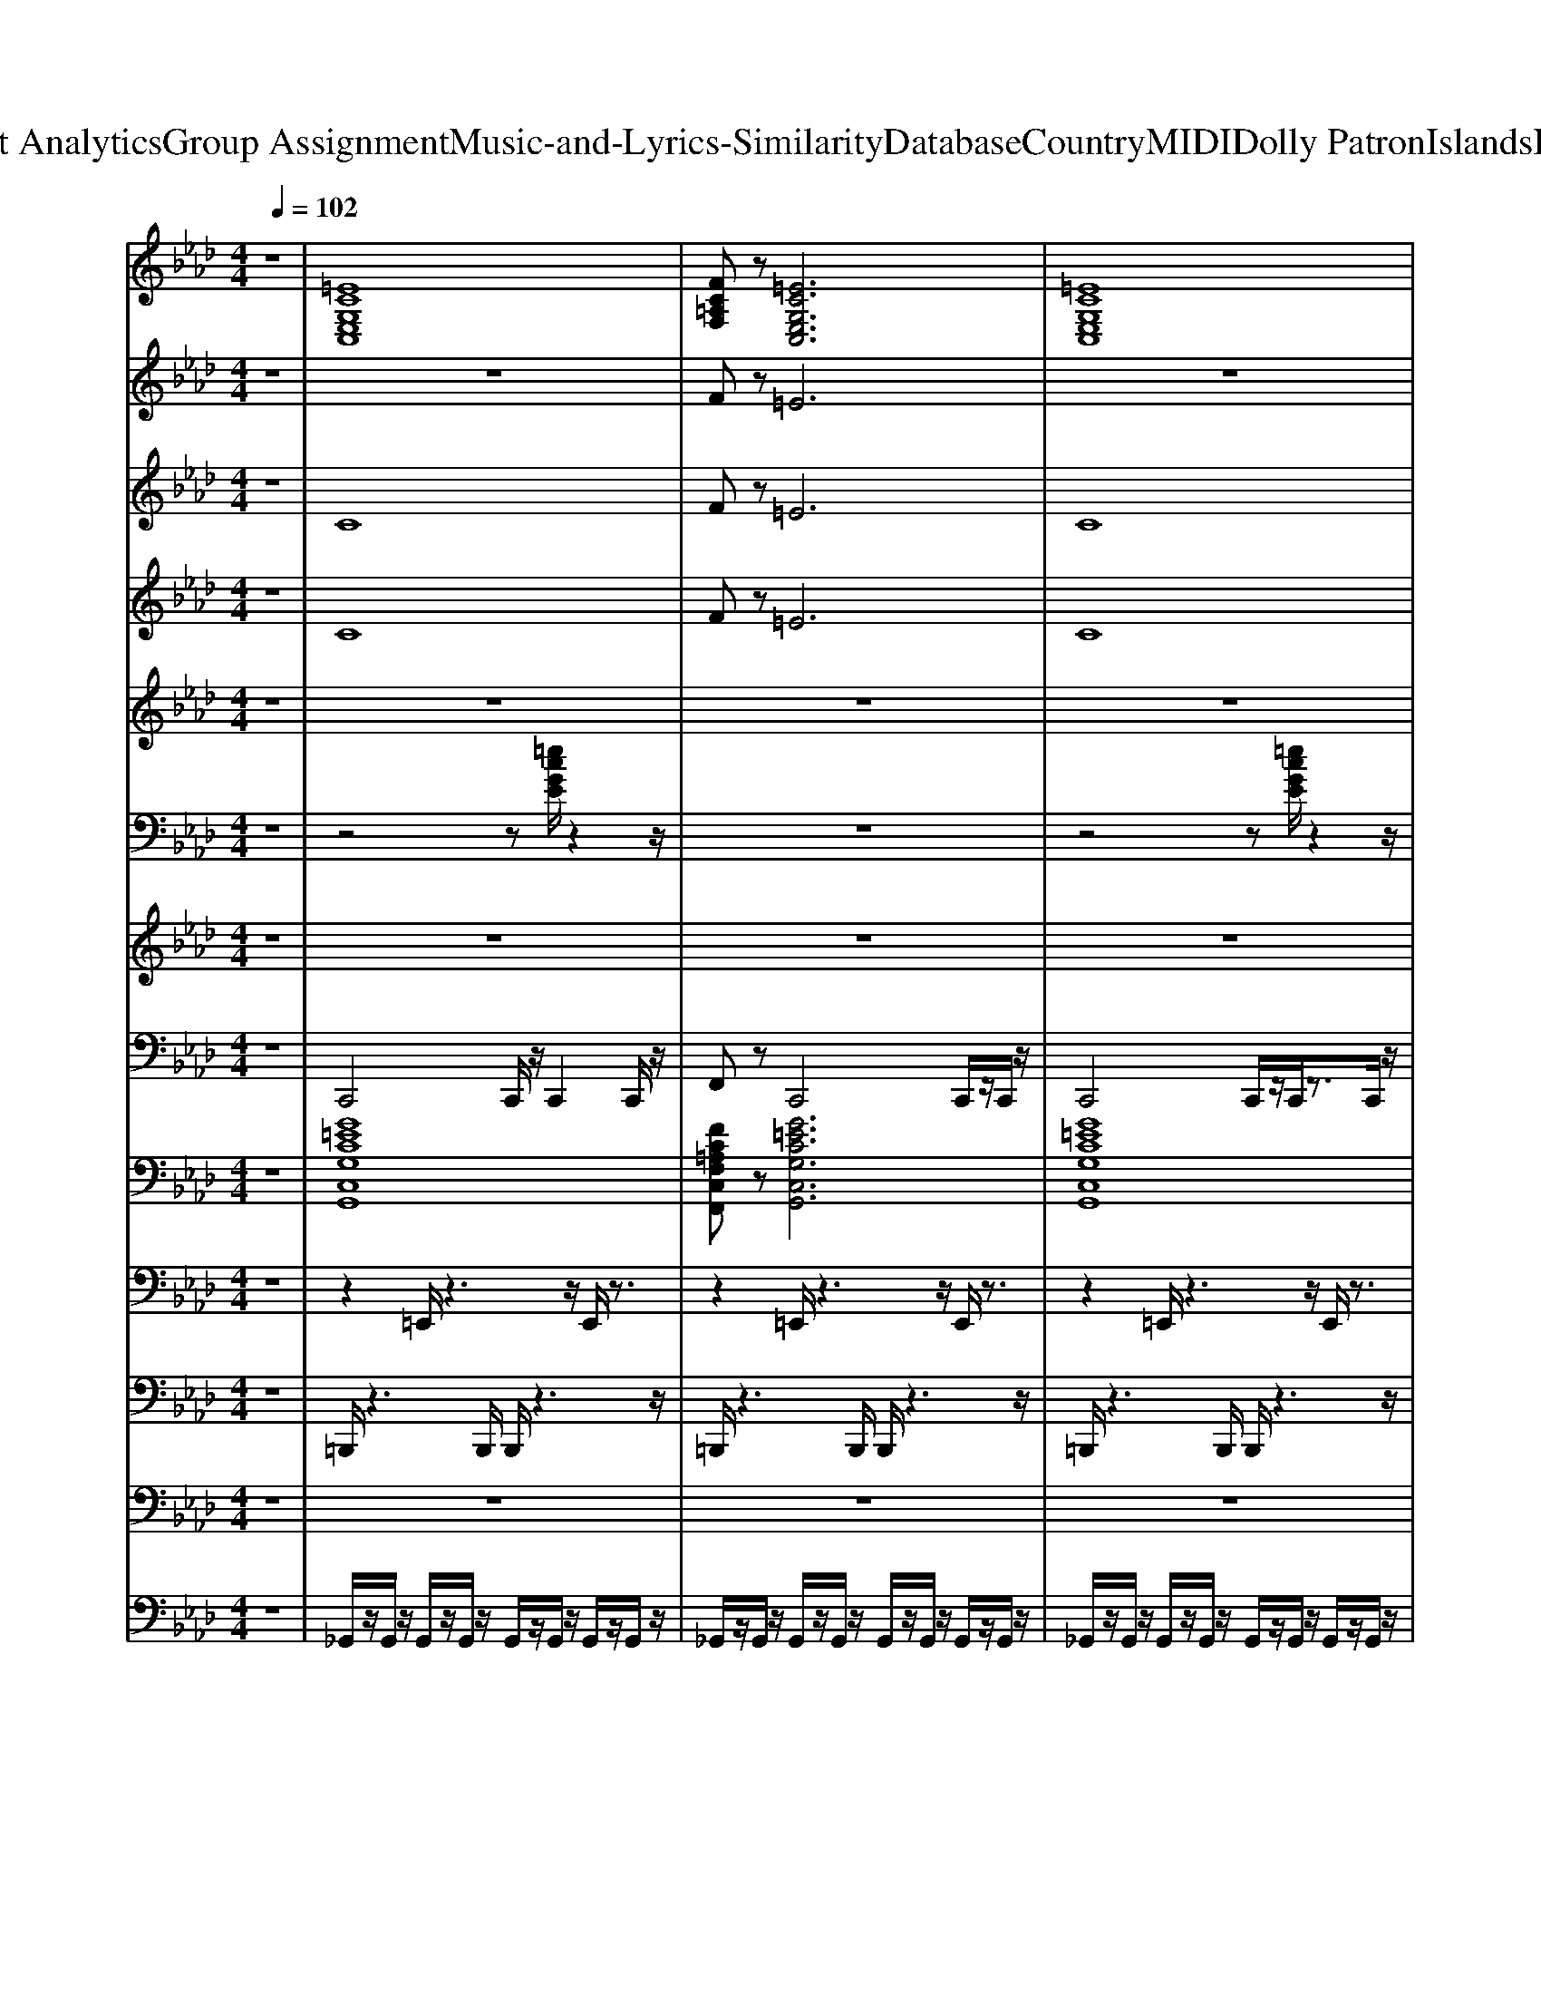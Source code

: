 X: 1
T: from D:\TCD\Text Analytics\Group Assignment\Music-and-Lyrics-Similarity\Database\Country\MIDI\Dolly Patron\IslandsInTheStream.mid
M: 4/4
L: 1/8
Q:1/4=102
K:Ab % 4 flats
V:1
z8| \
%%MIDI program 26
[=ECG,E,C,]8| \
[FC=A,F,]z [=ECG,E,C,]6| \
[=ECG,E,C,]8|
[FC=A,F,]z [=ECG,E,C,]6| \
[C-G,-=E,-C,-]8| \
[CG,=E,C,]8| \
[C-G,-=E,-C,-]8|
[CG,=E,C,]8| \
[C-=A,-F,-C,-]8| \
[C=A,F,C,]8| \
[=ECG,E,C,]8|
[FC=A,F,]z [=ECG,E,C,]6| \
[C-G,-=E,-C,-]8| \
[CG,=E,C,]8| \
[C-G,-=E,-C,-]8|
[CG,=E,C,]8| \
[F-C-=A,-F,-C,-]8| \
[FC=A,F,C,]8| \
[C-G,-=E,-C,-]8|
[CG,=E,C,]8| \
[=EC=A,E,]8| \
[F=EC=A,E,]8| \
[=EC=A,E,]8|
[=EC=A,E,]8| \
[CG,=E,C,]8| \
[CG,=E,C,]8| \
[CG,=E,C,]8|
[CG,=E,C,]8| \
[CG,=E,C,]8| \
[C=A,F,C,]8| \
[=EC=A,E,]8|
[=EC=A,E,]8| \
[CG,=E,C,]8| \
[C=A,F,C,]8| \
[CG,=E,C,]8|
[CG,=E,C,]8| \
[=EC=A,E,]4 [FCA,F,C,]4| \
[=ECG,E,C,]8| \
[=ECG,E,C,]4 z4|
[AECA,E,]8| \
[AECA,E,]8| \
[AECA,E,]8| \
[cECA,E,]8|
[DA,F,D,]8| \
[DA,F,D,]8| \
[AECA,E,]8| \
[FDA,F,D,]z [ECA,E,]6|
[AECA,E,]8| \
[AECA,E,]8| \
[AECA,E,]8| \
[AECA,E,]8|
[FDA,F,D,]8| \
[FDA,F,D,]8| \
[AECA,E,]8| \
[AECA,E,]8|
[FCA,F,C,]8| \
[FCA,F,C,]8| \
[FCA,F,C,]8| \
[FCA,F,C,]8|
[AECA,E,]8| \
[AECA,E,]8| \
[AECA,E,]8| \
[AECA,E,]8|
[AECA,E,]8| \
[FDA,F,D,]8| \
[FCA,F,C,]8| \
[FCA,F,C,]8|
[AECA,E,]8| \
[FDA,F,D,]8| \
[AECA,E,]8| \
[AECA,E,]8|
[FCA,F,C,]8| \
[AECA,E,]8| \
[FDA,F,D,]8| \
[BFDB,F,]8|
[AECA,E,]8| \
[AFDA,D,]z [AECA,E,]6| \
[AFDA,D,]8| \
[GEB,E,]8|
[AECA,E,]8| \
[AECA,E,]8| \
[AECA,E,]8| \
[AFDA,D,]8|
[BFDB,F,B,,]8| \
[BFDB,F,B,,]8| \
[AECA,E,]8| \
[AFDA,D,]8|
[AECA,E,]8| \
[AECA,E,]8| \
[FCA,F,C,]8| \
[AECA,E,]8|
[AECA,E,]8| \
[AECA,E,]8| \
[AFDA,D,]8| \
[FCA,F,C,]8|
[FCA,F,C,]8| \
[AECA,E,]8| \
[AFDA,D,]8| \
[AECA,E,]8|
[AECA,E,]8| \
[FCA,F,]8| \
[AECA,E,]8| \
[AECA,E,]8|
[AECA,E,]8| \
[AFDA,D,]8| \
[FCA,F,]8|
V:2
z8| \
z8| \
%%MIDI program 48
Fz =E6| \
z8|
Fz =E6| \
z8| \
z8| \
z8|
z8| \
z8| \
z8| \
z8|
Fz =E6| \
z8| \
z8| \
z8|
z8| \
z8| \
z8| \
z8|
z8| \
=E8| \
z8| \
z8|
z8| \
z8| \
z8| \
z8|
z8| \
G8| \
=A8| \
F8-|
F8| \
=E8| \
F8| \
c8-|
c8| \
F8| \
c8| \
z2 =dc =AG =ED|
E8-| \
E2 E2 A2 B2| \
c8-| \
c8|
d8| \
f8| \
e6 a2-| \
a8-|
a8| \
f2 e2 a2 b2| \
c'8-| \
c'8|
d'4 a4| \
a8| \
e4 a4| \
e2 d2 c2 B2|
A8-| \
A8| \
E8-| \
E8|
A8-| \
A2 FE z4| \
A8-| \
A8-|
A8| \
d8| \
B8-| \
B8|
A8| \
d8| \
a8-| \
a8|
f8| \
a8| \
f8| \
d8|
c8-| \
c8| \
f8| \
a8|
a8-| \
a8| \
z2 E2 A2 c2| \
f4 d2 c2|
B8-| \
B8| \
A2 e2 c2 A2| \
B2 d2 B4|
a8-| \
a8| \
b8| \
a8-|
a4 e2 d2| \
A2 e2 c2 A2| \
d2 f2 d2 B2| \
F2 e2 d2 c2|
B8| \
A2 e2 c2 B2| \
d2 f2 d2 A2| \
a8-|
a8| \
b8| \
a8-| \
a8-|
a8| \
d'8| \
b8|
V:3
z8| \
%%MIDI program 46
C8| \
Fz =E6| \
C8|
Fz =E6| \
z8| \
z8| \
z8|
z8| \
z8| \
z8| \
z8|
Fz =E6| \
z8| \
z4 CG, C=D| \
=E8|
z6 z[G=D]| \
[FC]4 zC FG| \
=A8| \
z8|
z8| \
z3[=a=e]3 z2| \
z4 c4| \
z8|
z4 c4| \
z8| \
z8| \
z8|
z8| \
z8| \
z8| \
z8|
z8| \
z8| \
z8| \
z8|
z8| \
z8| \
z8| \
z8|
z8| \
z8| \
z8| \
z8|
z8| \
z8| \
z8| \
z8|
z8| \
z6 z[cA]| \
[ec]4 z4| \
z8|
z8| \
z8| \
z8| \
z8|
z3[aeA]2z3| \
z8| \
z6 A2| \
z6 A2|
V:4
z8| \
%%MIDI program 61
C8| \
Fz =E6| \
C8|
Fz =E6| \
z8| \
z8| \
z8|
z8| \
z8| \
z8| \
z8|
Fz =E6| \
z8| \
z8| \
z8|
z8| \
z8| \
z8| \
z8|
z8| \
z8| \
z8| \
z8|
z8| \
z8| \
z8| \
z8|
z8| \
z8| \
z8| \
z8|
z8| \
z3C4-C| \
z3C4-C| \
z8|
z2 CC/2z4z/2| \
z8| \
z2 CC/2z4z/2| \
z2 =dc/2z/2 =AG/2z/2 =ED/2z/2|
z8| \
z8| \
z8| \
z8|
z8| \
z8| \
z8| \
Fz E6|
z8| \
z8| \
z8| \
z8|
z8| \
z8| \
z8| \
z8|
z8| \
z8| \
z8| \
z8|
z8| \
z2 FE/2z4z/2| \
z8| \
z8|
z3A,2z3| \
z3D2z3| \
z3B,2z3| \
z8|
z3A,2z3| \
z3D2z3| \
z8| \
z2 FE/2z4z/2|
z8| \
z4 zc/2z/2 B/2z/2A-| \
A4 zB/2z/2 A/2z/2B-| \
B4 zc/2z/2 B/2z/2A-|
A8| \
z4 z[c'c]/2z/2 [aB]/2z/2A-| \
A4 zA/2z/2 A/2z/2B-| \
B4 zc/2z/2 B/2z/2A-|
A4 z2 a2| \
z3A/2z4z/2| \
z8| \
z8|
z8| \
z8| \
z8| \
z8|
z8| \
z8| \
z8| \
z8|
z8| \
z8| \
z8| \
z8|
z8| \
z4 A2 z2| \
z4 A2 
V:5
z8| \
z8| \
z8| \
z8|
z8| \
%%MIDI program 71
=EG GG GG GG| \
=A2 G2 =EC z2| \
=EG GG GG GG|
=A2 c2 =ec =dA| \
=Ac z=d c2 zd-| \
=dc cc c2 =Az| \
c3G z4|
z8| \
=EG GG GG GG| \
=A2 G2 =EC z2| \
z2 =EG GG GG|
=A2 c2 =e2 =dc| \
=AA2A z3B| \
=AA AA AA2F| \
G2 z6|
z4 G,=A, C=D| \
=E2 z3E FE-| \
=E=D DC CD Cz| \
z=E FE2=D2C|
z=E =DD CC =A,G,| \
Cz CG, =A,C zC| \
C2 z3G, =A,C-| \
C2 =A,G, A,C zC|
C2 z3=E =DD| \
CC2z2=E =DD| \
CC2z2F =EE| \
=DD2z2F =EE|
=DD2z2=E DD| \
CC2z2=E =DD| \
CC2z2=A, C=D| \
=E3/2z/2 CG, =A,C zC|
C2 z3=E EE| \
=D=E DD C=A, zC| \
C2 z6| \
z8|
z8| \
z8| \
z8| \
z8|
z8| \
z8| \
z8| \
z6 zE|
CE EE EE EE| \
F2 E2 C2 z2| \
zC EE EE Ez| \
F2 A2 c2 cA|
BA AB Az2B-| \
BA AF A2 AF| \
A2 A2 z4| \
z8|
z8| \
z6 zA| \
cd zc zB zA| \
zc cB BA AF|
A2 AE FA zA| \
A2 z3E FA-| \
A2 AE FA zA| \
A2 z3c BB|
AA3/2z2z/2c BB| \
AA3/2z2z/2d cc| \
BB3/2z2z/2d cc| \
BB3/2z2z/2c BB|
AA3/2z2z/2c cc| \
BB3/2z2z/2A AB| \
c3/2z/2 AE FA zA| \
A2 z3c cc|
BB cB AE zA| \
A2 z6| \
z8| \
z8|
z8| \
cB A3/2z4z/2| \
z8| \
z8|
z8| \
z4 zc BB| \
AA3/2z2z/2c BB| \
AA3/2z2z/2d cc|
BB3/2z2z/2d cc| \
BB3/2z2z/2c BB| \
AA3/2z2z/2c BB| \
AA3/2z2z/2E AB|
c2 AE FA zA| \
A2 z3c cc-| \
c/2z/2B BA BA zA| \
A2 z6|
z4 zc BB| \
AA3/2z2z/2c BB| \
AA3/2z2z/2d cc| \
BB3/2z2z/2d cc|
BB3/2z2z/2c BB| \
AA3/2z2z/2c BB| \
AA3/2z2z/2A AB| \
c2 AE FA zA|
A2 z3c cc-| \
cB BA BF zA| \
A2 z6| \
z4 zc BB|
AA3/2z2z/2c cd| \
cB3/2z2z/2d cc| \
BB z3d cc|
V:6
z8| \
z4 z
%%MIDI program 26
[=ecGE]/2z2z/2| \
z8| \
z4 z[=ecGE]/2z2z/2|
z8| \
z8| \
z4 z[=ecG]/2z2z/2| \
z8|
z8| \
z4 z[c=AF]/2z2z/2| \
z8| \
z8|
z8| \
z8| \
z8| \
z8|
z8| \
z8| \
z8| \
z8|
z2 [cG=E]/2z4z3/2| \
z8| \
z8| \
[=A,-C,-]/2[A-=E-C-A,-E,-C,-]3[A-E-C-A,E,-C,]/2 [AECE,]/2z3z/2|
z8| \
z8| \
z8| \
z8|
z8| \
z8| \
z8| \
z8|
z8| \
z8| \
z8| \
z8|
z8| \
z8| \
z8| \
z8|
z8| \
z8| \
z8| \
z8|
z4 z[fdA]/2z2z/2| \
z8| \
z8| \
z8|
z8| \
z8| \
z8| \
z8|
z4 z[fdA]/2z2z/2| \
z8| \
c2 zc2z c2| \
zc2z4z|
z8| \
z8| \
z8| \
z8|
z8| \
z8| \
z8| \
z8|
zA2E2z3| \
z8| \
zB2F2z3| \
zd2c2B2z|
zA2E2z3| \
z8| \
z8| \
z8|
z8| \
z8| \
z8| \
z4 C2 z2|
z3C2z3| \
Dz Cz4z| \
z8| \
z8|
z8| \
z8| \
zA2E2z3| \
zd2A2z3|
zB2F2z3| \
zd2c2B2z| \
zA2E2z3| \
z2 d/2z4z3/2|
z8| \
z8| \
z8| \
z8|
C2 E2 z4| \
zA2E2z3| \
z4 F2 z2| \
zB2F2z3|
zd2c2B2z| \
zA2E2z3| \
zd2A2z3| \
z8|
z8| \
z8| \
z8| \
C4 z4|
zA2E2
V:7
z8| \
z8| \
z8| \
z8|
z8| \
z8| \
z8| \
z8|
z8| \
z8| \
z8| \
z8|
z8| \
%%MIDI program 73
=eg gg gg gg| \
=a2 g2 =ec z2| \
z2 =eg gg gg|
=a2 c'2 =e'2 =d'c'| \
=aa2a z3b| \
=aa aa aa2f| \
g2 z6|
z8| \
z8| \
z8| \
z=e fe2=d2c|
z=e =dd cc =AG| \
c2 cG =Ac zc| \
c2 z3G =Ac-| \
c2 =AG Ac zc|
c2 z3=e =dd| \
cc2z2=e =dd| \
cc2z2f =ee| \
=dd2z2f =ee|
=dd2z2=e dd| \
cc2z2=e =dd| \
cc2z2=A c=d| \
=e2 cG =Ac zc|
c2 z3=e ee| \
=d=e dd c=A zc| \
c2 z6| \
z8|
ce ee ee ee| \
f2 e2 c2 z2| \
ce ee ee ee| \
f2 a2 c'c' d'c'|
d'a ab2z2b-| \
ba af az fe| \
a3/2z/2 a2 z4| \
z6 ze|
ce ee ee ee| \
f2 e2 c2 z2| \
zc ee ee ee| \
f2 a2 c'2 c'a|
ba ab az2b-| \
ba af a2 af| \
a2 e2 z4| \
z4 ef ab|
c'2 z3c' d'c'-| \
c'b ba2b2a| \
c'd' zc' zb za| \
zc' c'b ba af|
a2 ae fa za| \
a2 z3e fa-| \
a2 ae fa za| \
a2 z3c' bb|
aa3/2z2z/2c' bb| \
aa3/2z2z/2d' c'c'| \
bb3/2z2z/2d' c'c'| \
bb3/2z2z/2c' bb|
aa3/2z2z/2c' c'c'| \
bb3/2z2z/2a ab| \
c'3/2z/2 ae fa za| \
a2 z3c' c'c'|
bb c'b ae za| \
a2 z6| \
z8| \
z8|
z8| \
z8| \
z3d'2-d'/2z/2 d'e'-| \
e'3/2z/2 ac'2a fg|
fg a2 ea2z| \
z4 zc' bb| \
aa3/2z2z/2c' bb| \
aa3/2z2z/2d' c'c'|
bb3/2z2z/2d' c'c'| \
bb3/2z2z/2c' bb| \
aa3/2z2z/2c' bb| \
aa3/2z2z/2e ab|
c'2 ae fa za| \
a2 z3c' c'c'-| \
c'/2z/2b ba ba za| \
a2 z6|
z4 zc' bb| \
aa3/2z2z/2c' c'd'| \
c'b3/2z2z/2d' c'c'| \
bb3/2z2z/2d' c'c'|
bb3/2z2z/2c' bb| \
aa3/2z2z/2c' bb| \
aa3/2z2z/2a ab| \
c'2 ae fa za|
a2 z3c' c'c'-| \
c'b ba bf za| \
a2 z6| \
z4 zc' bb|
aa3/2z2z/2c' c'd'| \
c'b3/2z2z/2d' c'c'| \
bb z3d' c'c'|
V:8
z8| \
%%MIDI program 32
C,,4 C,,/2z/2C,,2C,,/2z/2| \
F,,z C,,4 C,,/2z/2C,,/2z/2| \
C,,4 C,,/2z/2C,,/2z3/2C,,/2z/2|
F,,/2z3/2 C,,4 C,,/2z/2C,,/2z/2| \
C,,2 C,,C,, G,,/2z/2G,,/2z3/2G,,/2z/2| \
C,,2 C,,/2z/2=E,, G,,/2z/2G,,/2z3/2G,,/2z/2| \
C,,2 C,,/2z/2=E,, G,,/2z/2G,,/2z3/2G,,/2z/2|
C,,2 =B,,,/2z/2=E,, G,,/2z/2G,,/2z3/2G,,/2z/2| \
F,,2 z2 F,,/2z/2F,,/2z3/2G,,/2z/2| \
F,,2 z2 F,,/2z/2F,,/2z3/2G,,/2z/2| \
C,,2 C,,/2z/2=E,, G,,/2z/2G,,/2z3/2G,,/2z/2|
F,,z C,,6| \
C,,2 C,,/2z/2F,,/2z/2 G,,/2z/2G,,/2z3/2G,,/2z/2| \
C,,2 C,,/2z/2=E,, G,,/2z/2G,,/2z3/2G,,/2z/2| \
C,,2 C,,/2z/2=E,, G,,/2z/2G,,2G,,/2z/2|
C,,2 C,,/2z/2=E,, G,,/2z/2G,, zG,,/2z/2| \
F,,2 z2 C,,2 zC,,/2z/2| \
F,,2 zF,,/2z/2 C,,F,,2F,,/2z/2| \
C,,2 C,,z G,,/2z/2G,,/2z3/2G,,/2z/2|
C,,2 C,,/2z/2F,, G,,/2z/2G,,/2z3/2G,,/2z/2| \
F,,2 F,,C,,/2z/2 C,,/2z/2C,, zG,,/2z/2| \
F,,2 F,,/2z/2F,,/2z/2 C,,/2z3/2 C,,/2z/2G,,/2z/2| \
F,,2 F,,/2z/2F,,/2z/2 C,,/2z/2C,, zG,,|
F,,2 zC,, F,,/2z/2F,, z=D,,| \
C,,2 C,,/2z/2=E,,/2z/2 G,,/2z/2G,,/2z3/2G,,/2z/2| \
C,,2 C,,/2z/2F,,/2z/2 G,,/2z/2G,,/2z3/2G,,/2z/2| \
C,,2 C,,/2z/2F,,/2z/2 G,,/2z/2G,,/2z3/2G,,/2z/2|
C,,2 C,,/2z/2F,,/2z/2 G,,/2z/2G,,/2z3/2G,,/2z/2| \
C,,4 C,,4| \
F,,4 F,,4| \
=D,,2 zD,,/2z/2 D,,/2z/2G,,, z2|
=D,,2 zD,,/2z/2 D,,/2z/2G,,, zG,,,/2z/2| \
C,,2 z2 C,,/2z/2C,,2C,,/2z/2| \
F,,2 z2 F,,/2z/2F,,2z| \
C,,2 z2 G,,/2z/2G,,/2z3/2G,,/2z/2|
C,,2 zC,,/2z/2 G,,/2z/2G,,/2z2z/2| \
=D,,4 =E,,4| \
C,,4 G,,/2z/2G,,/2z3/2G,,/2z/2| \
C,,3-[C,,-C,,]/2C,,/2 G,,/2z/2G,,/2z2z/2|
A,,4 E,,4| \
A,,4 E,,4| \
A,,4 E,,/2z/2E,,/2z3/2E,,/2z/2| \
A,,2 z2 E,,E,,/2z3/2A,,/2z/2|
D,2 z2 A,,/2z/2A,,/2z3/2A,,/2z/2| \
D,2 z2 C,/2z/2A,, zE,,/2z/2| \
A,,2 z2 E,,2 z2| \
D,4<A,,4|
A,,2 z2 E,,/2z/2E,, zE,,/2z/2| \
A,,2 z2 E,,/2z/2E,, zE,,/2z/2| \
A,,2 z2 A,,/2z/2E,, zE,,/2z/2| \
A,,2 z2 E,,/2z/2E,, zG,,/2z/2|
D,2 z2 A,,/2z/2A,, zA,,/2z/2| \
D,2 z2 A,,/2z/2A,, zE,,/2z/2| \
A,,2 z2 E,,/2z/2E,, zE,,/2z/2| \
A,,2 z2 E,,/2z/2E,, zE,,/2z/2|
F,,2 z2 D,,/2z/2D,, zD,,/2z/2| \
F,,2 z2 D,,/2z/2D,, zD,,/2z/2| \
F,,2 z2 D,,/2z/2D,, zD,,/2z/2| \
F,,2 z2 D,,/2z/2D,, zD,,/2z/2|
A,,2 z2 E,,/2z/2E,, zE,,/2z/2| \
A,,2 z2 E,,/2z/2E,, zE,,/2z/2| \
A,,2 z2 E,,/2z/2E,, zE,,/2z/2| \
A,,2 z2 E,,/2z/2E,, zE,,/2z/2|
A,,2 z2 E,,/2z/2E,, zE,,/2z/2| \
D,2 z2 A,,/2z/2A,, zA,,/2z/2| \
B,,2 z2 F,,/2z/2F,, zF,,/2z/2| \
B,,2 z2 F,,/2z/2F,, zE,,/2z/2|
A,,2 z2 E,,/2z/2E,, zE,,/2z/2| \
D,,2 z2 D,,/2z/2D,, zD,,/2z/2| \
A,,2 z2 E,,/2z/2E,, zE,,/2z/2| \
A,,2 z2 E,,/2z/2E,, zE,,/2z/2|
B,,2 z2 F,,/2z/2F,, zF,,/2z/2| \
A,,2 z2 E,,/2z/2E,, zE,,/2z/2| \
D,2 z2 A,,/2z/2A,, zA,,/2z/2| \
E,2 z2 E,,/2z/2E,, zE,,/2z/2|
A,,2 z2 E,,/2z/2E,, z2| \
D,z A,,4 zE,,/2z/2| \
D,2 z2 A,,/2z/2A,, zC,/2z/2| \
E,2 z2 B,,/2z/2B,, zE,,|
A,,2 z2 E,,/2z/2E,, zE,,/2z/2| \
A,,2 z2 E,,/2z/2E,, zE,,/2z/2| \
A,,2 z2 E,,/2z/2E,, zA,,/2z/2| \
D,2 z2 A,,/2z/2A,, zA,,/2z/2|
B,,2 z2 B,,/2z/2B,, zB,,/2z/2| \
B,,2 z2 B,,/2z/2B,, zB,,/2z/2| \
A,,2 z2 E,,/2z/2E,, zE,,/2z/2| \
D,2 z2 A,,/2z/2A,, zE,,/2z/2|
A,,2 z2 E,,/2z/2E,, zE,,/2z/2| \
A,,2 z2 E,,/2z/2E,, zE,,/2z/2| \
B,,2 z2 F,,/2z/2F,, zF,,/2z/2| \
A,,2 z2 E,,/2z/2E,, zE,,/2z/2|
A,,2 z2 E,,/2z/2E,, zE,,/2z/2| \
A,,2 z2 E,,/2z/2E,, zE,,/2z/2| \
D,2 z2 A,,/2z/2A,, zA,,/2z/2| \
F,,2 z2 C,,/2z/2C,, zD,,/2z/2|
F,,2 z2 C,,/2z/2C,, zD,,/2z/2| \
A,,2 z2 E,,/2z/2E,, zE,,/2z/2| \
D,2 z2 A,,/2z/2A,, zE,,/2z/2| \
A,,2 z2 E,,/2z/2E,, zE,,/2z/2|
A,,2 z2 E,,/2z/2E,, zE,,/2z/2| \
B,,2 z2 F,,/2z/2F,, zA,,/2z/2| \
A,,2 z2 E,,/2z/2E,, zE,,/2z/2| \
A,,2 z2 E,,/2z/2E,, zE,,/2z/2|
A,,2 z2 E,,/2z/2E,, zE,,/2z/2| \
D,2 z2 D,/2z/2D, zC,/2z/2| \
F,,2 z2 C,,/2z/2C,, zD,,|
V:9
%%clef bass
z8| \
%%MIDI program 26
[G=ECG,C,G,,]8| \
[FC=A,F,C,F,,]z [G=ECG,C,G,,]6| \
[G=ECG,C,G,,]8|
[FC=A,F,C,F,,]z [G=ECG,C,G,,]6| \
[G=ECG,C,G,,]2 [GECG,C,G,,]/2z/2[GECG,C,G,,] [GECG,C,G,,]2 [GECG,C,G,,]/2z/2[GECG,C,G,,]| \
[G=ECG,C,G,,]2 [GECG,C,G,,]/2z/2[GECG,C,G,,] [GECG,C,G,,]2 [GECG,C,G,,]/2z/2[GECG,C,G,,]| \
[G=ECG,C,G,,]2 [GECG,C,G,,]/2z/2[GECG,C,G,,] [GECG,C,G,,]2 [GECG,C,G,,]/2z/2[GECG,C,G,,]|
[G=ECG,C,G,,]2 [GECG,C,G,,]/2z/2[GECG,C,G,,] [GECG,C,G,,]2 [GECG,C,G,,]/2z/2[GECG,C,G,,]| \
[FC=A,F,C,F,,]2 [FCA,F,C,F,,]/2z/2[FCA,F,C,F,,] [FCA,F,C,F,,]2 [FCA,F,C,F,,]/2z/2[FCA,F,C,F,,]| \
[FC=A,F,C,F,,]2 [FCA,F,C,F,,]/2z/2[FCA,F,C,F,,] [FCA,F,C,F,,]2 [FCA,F,C,F,,]/2z/2[FCA,F,C,F,,]| \
[G=ECG,C,G,,]8|
[FC=A,F,C,F,,]z [G=ECG,C,G,,]6| \
[G=ECG,C,G,,]2 [GECG,C,G,,]/2z/2[GECG,C,G,,] [GECG,C,G,,]2 [GECG,C,G,,]/2z/2[GECG,C,G,,]| \
[G=ECG,C,G,,]2 [GECG,C,G,,]/2z/2[GECG,C,G,,] [GECG,C,G,,]2 [GECG,C,G,,]/2z/2[GECG,C,G,,]| \
[G=ECG,C,G,,]2 [GECG,C,G,,]/2z/2[GECG,C,G,,] [GECG,C,G,,]2 [GECG,C,G,,]/2z/2[GECG,C,G,,]|
[G=ECG,C,G,,]2 [GECG,C,G,,]/2z/2[GECG,C,G,,] [GECG,C,G,,]2 [GECG,C,G,,]/2z/2[GECG,C,G,,]| \
[FC=A,F,C,F,,]2 [FCA,F,C,F,,]/2z/2[FCA,F,C,F,,] [FCA,F,C,F,,]2 [FCA,F,C,F,,]/2z/2[FCA,F,C,F,,]| \
[FC=A,F,C,F,,]2 [FCA,F,C,F,,]/2z/2[FCA,F,C,F,,] [FCA,F,C,F,,]2 [FCA,F,C,F,,]/2z/2[FCA,F,C,F,,]| \
[G=ECG,C,G,,]2 [GECG,C,G,,]/2z/2[GECG,C,G,,] [GECG,C,G,,]2 [GECG,C,G,,]/2z/2[GECG,C,G,,]|
[G=ECG,C,G,,]2 [GECG,C,G,,]/2z/2[GECG,C,G,,] [GECG,C,G,,]2 [GECG,C,G,,]/2z/2[GECG,C,G,,]| \
[=A=ECA,E,A,,]2 [AECA,E,A,,]/2z/2[AECA,E,A,,] [AECA,E,A,,]2 [AECA,E,A,,]/2z/2[AECA,E,A,,]| \
[=A=EC_A,E,=A,,]2 [AEC_A,E,=A,,]/2z/2[AEC_A,E,=A,,] [AEC_A,E,=A,,]2 [AEC_A,E,=A,,]/2z/2[AEC_A,E,=A,,]| \
[=A=ECA,E,A,,]2 [AECA,E,A,,]/2z/2[AECA,E,A,,] [AECA,E,A,,]2 [AECA,E,A,,]/2z/2[AECA,E,A,,]|
[=A=ECA,E,A,,]2 [AECA,E,A,,]/2z/2[AECA,E,A,,] [AECA,E,A,,]2 [AECA,E,A,,]/2z/2[AECA,E,A,,]| \
[G=ECG,C,G,,]2 [GECG,C,G,,]/2z/2[GECG,C,G,,] [GECG,C,G,,]2 [GECG,C,G,,]/2z/2[GECG,C,G,,]| \
[G=ECG,C,G,,]2 [GECG,C,G,,]/2z/2[GECG,C,G,,] [GECG,C,G,,]2 [GECG,C,G,,]/2z/2[GECG,C,G,,]| \
[G=ECG,C,G,,]2 [GECG,C,G,,]/2z/2[GECG,C,G,,] [GECG,C,G,,]2 [GECG,C,G,,]/2z/2[GECG,C,G,,]|
[G=ECG,C,G,,]2 [GECG,C,G,,]/2z/2[GECG,C,G,,] [GECG,C,G,,]2 [GECG,C,G,,]/2z/2[GECG,C,G,,]| \
[G=ECG,C,G,,]2 [GECG,C,G,,]/2z/2[GECG,C,G,,] [GECG,C,G,,]2 [GECG,C,G,,]/2z/2[GECG,C,G,,]| \
[FC=A,F,C,F,,]2 [FCA,F,C,F,,]/2z/2[FCA,F,C,F,,] [FCA,F,C,F,,]2 [FCA,F,C,F,,]/2z/2[FCA,F,C,F,,]| \
[=A=ECA,E,A,,]2 [AECA,E,A,,]/2z/2[AECA,E,A,,] [AECA,E,A,,]2 [AECA,E,A,,]/2z/2[AECA,E,A,,]|
[=A=ECA,E,A,,]2 [AECA,E,A,,]/2z/2[AECA,E,A,,] [AECA,E,A,,]2 [AECA,E,A,,]/2z/2[AECA,E,A,,]| \
[G=ECG,C,G,,]2 [GECG,C,G,,]/2z/2[GECG,C,G,,] [GECG,C,G,,]2 [GECG,C,G,,]/2z/2[GECG,C,G,,]| \
[FC=A,F,C,F,,]2 [FCA,F,C,F,,]/2z/2[FCA,F,C,F,,] [FCA,F,C,F,,]2 [FCA,F,C,F,,]/2z/2[FCA,F,C,F,,]| \
[G=ECG,C,G,,]2 [GECG,C,G,,]/2z/2[GECG,C,G,,] [GECG,C,G,,]2 [GECG,C,G,,]/2z/2[GECG,C,G,,]|
[G=ECG,C,G,,]2 [GECG,C,G,,]/2z/2[GECG,C,G,,] [GECG,C,G,,]2 [GECG,C,G,,]/2z/2[GECG,C,G,,]| \
[=A=ECA,E,A,,]2 [AECA,E,A,,]/2z/2[AECA,E,A,,] [FCA,F,C,F,,]2 [FCA,F,C,F,,]/2z/2[FCA,F,C,F,,]| \
[G=ECG,C,G,,]2 [GECG,C,G,,]/2z/2[GECG,C,G,,] [GECG,C,G,,]2 [GECG,C,G,,]/2z/2[GECG,C,G,,]| \
[G=E=B,G,C,G,,]2 [GEB,G,C,G,,]/2z/2[GEB,G,C,G,,] [GEB,G,C,G,,]2 [GEB,G,C,G,,]/2z/2[GEB,G,C,G,,]|
[AECA,E,A,,]2 [AECA,E,A,,]/2z/2[AECA,E,A,,] [AECA,E,A,,]2 [AECA,E,A,,]/2z/2[AECA,E,A,,]| \
[AECA,E,A,,]2 [AECA,E,A,,]/2z/2[AECA,E,A,,] [AECA,E,A,,]2 [AECA,E,A,,]/2z/2[AECA,E,A,,]| \
[AECA,E,A,,]2 [AECA,E,A,,]/2z/2[AECA,E,A,,] [AECA,E,A,,]2 [AECA,E,A,,]/2z/2[AECA,E,A,,]| \
[AECG,E,A,,]2 [AECG,E,A,,]/2z/2[AECG,E,A,,] [AECG,E,A,,]2 [AECG,E,A,,]/2z/2[AECG,E,A,,]|
[AFDA,D,A,,]2 [AFDA,D,A,,]/2z/2[AFDA,D,A,,] [AFDA,D,A,,]2 [AFDA,D,A,,]/2z/2[AFDA,D,A,,]| \
[AFDA,D,A,,]2 [AFDA,D,A,,]/2z/2[AFDA,D,A,,] [AFDA,D,A,,]2 [AFDA,D,A,,]/2z/2[AFDA,D,A,,]| \
[AECA,E,A,,]8| \
[AFDA,D,A,,]z [AECA,E,A,,]6|
[AECA,E,A,,]2 [AECA,E,A,,]/2z/2[AECA,E,A,,] [AECA,E,A,,]2 [AECA,E,A,,]/2z/2[AECA,E,A,,]| \
[AECA,E,A,,]2 [AECA,E,A,,]/2z/2[AECA,E,A,,] [AECA,E,A,,]2 [AECA,E,A,,]/2z/2[AECA,E,A,,]| \
[AECA,E,A,,]2 [AECA,E,A,,]/2z/2[AECA,E,A,,] [AECA,E,A,,]2 [AECA,E,A,,]/2z/2[AECA,E,A,,]| \
[AECG,E,A,,]2 [AECG,E,A,,]/2z/2[AECG,E,A,,] [AECG,E,A,,]2 [AECG,E,A,,]/2z/2[AECG,E,A,,]|
[AFDA,D,A,,]2 [AFDA,D,A,,]/2z/2[AFDA,D,A,,] [AFDA,D,A,,]2 [AFDA,D,A,,]/2z/2[AFDA,D,A,,]| \
[AFDA,D,A,,]2 [AFDA,D,A,,]/2z/2[AFDA,D,A,,] [AFDA,D,A,,]2 [AFDA,D,A,,]/2z/2[AFDA,D,A,,]| \
[AECA,E,A,,]2 [AECA,E,A,,]/2z/2[AECA,E,A,,] [AECA,E,A,,]2 [AECA,E,A,,]/2z/2[AECA,E,A,,]| \
[AECA,E,A,,]2 [AECA,E,A,,]/2z/2[AECA,E,A,,] [AECA,E,A,,]2 [AECA,E,A,,]/2z/2[AECA,E,A,,]|
[FCA,F,F,,]2 [FCA,F,F,,]/2z/2[FCA,F,F,,] [FCA,F,F,,]2 [FCA,F,F,,]/2z/2[FCA,F,F,,]| \
[FCA,=E,C,F,,]2 [FCA,E,C,F,,]/2z/2[FCA,E,C,F,,] [FCA,E,C,F,,]2 [FCA,E,C,F,,]/2z/2[FCA,E,C,F,,]| \
[FCA,F,F,,]2 [FCA,F,F,,]/2z/2[FCA,F,F,,] [FCA,F,F,,]2 [FCA,F,F,,]/2z/2[FCA,F,F,,]| \
[FCA,F,F,,]2 [FCA,F,F,,]/2z/2[FCA,F,F,,] [FCA,F,F,,]2 [FCA,F,F,,]/2z/2[FCA,F,F,,]|
[AECA,E,A,,]2 [AECA,E,A,,]/2z/2[AECA,E,A,,] [AECA,E,A,,]2 [AECA,E,A,,]/2z/2[AECA,E,A,,]| \
[AECA,E,A,,]2 [AECA,E,A,,]/2z/2[AECA,E,A,,] [AECA,E,A,,]2 [AECA,E,A,,]/2z/2[AECA,E,A,,]| \
[AECA,E,A,,]2 [AECA,E,A,,]/2z/2[AECA,E,A,,] [AECA,E,A,,]2 [AECA,E,A,,]/2z/2[AECA,E,A,,]| \
[AECA,E,A,,]2 [AECA,E,A,,]/2z/2[AECA,E,A,,] [AECA,E,A,,]2 [AECA,E,A,,]/2z/2[AECA,E,A,,]|
[AECA,E,A,,]2 [AECA,E,A,,]/2z/2[AECA,E,A,,] [AECA,E,A,,]2 [AECA,E,A,,]/2z/2[AECA,E,A,,]| \
[AFDA,D,A,,]2 [AFDA,D,A,,]/2z/2[AFDA,D,A,,] [AFDA,D,A,,]2 [AFDA,D,A,,]/2z/2[AFDA,D,A,,]| \
[FCA,F,F,,]2 [FCA,F,F,,]/2z/2[FCA,F,F,,] [FCA,F,F,,]2 [FCA,F,F,,]/2z/2[FCA,F,F,,]| \
[FCA,F,F,,]2 [FCA,F,F,,]/2z/2[FCA,F,F,,] [FCA,F,F,,]2 [FCA,F,F,,]/2z/2[FCA,F,F,,]|
[AECA,E,A,,]2 [AECA,E,A,,]/2z/2[AECA,E,A,,] [AECA,E,A,,]2 [AECA,E,A,,]/2z/2[AECA,E,A,,]| \
[AFDA,D,A,,]2 [AFDA,D,A,,]/2z/2[AFDA,D,A,,] [AFDA,D,A,,]2 [AFDA,D,A,,]/2z/2[AFDA,D,A,,]| \
[AECA,E,A,,]2 [AECA,E,A,,]/2z/2[AECA,E,A,,] [AECA,E,A,,]2 [AECA,E,A,,]/2z/2[AECA,E,A,,]| \
[AECA,E,A,,]2 [AECA,E,A,,]/2z/2[AECA,E,A,,] [AECA,E,A,,]2 [AECA,E,A,,]/2z/2[AECA,E,A,,]|
[FCA,F,C,]2 [FCA,F,C,]/2z/2[FCA,F,C,] [FCA,F,C,]2 [FCA,F,C,]/2z/2[FCA,F,C,]| \
[AECA,E,A,,]2 [AECA,E,A,,]/2z/2[AECA,E,A,,] [AECA,E,A,,]2 [AECA,E,A,,]/2z/2[AECA,E,A,,]| \
[AFDA,D,A,,]2 [AFDA,D,A,,]/2z/2[AFDA,D,A,,] [AFDA,D,A,,]2 [AFDA,D,A,,]/2z/2[AFDA,D,A,,]| \
[BFDB,F,B,,]2 [BFDB,F,B,,]/2z/2[BFDB,F,B,,] [BFDB,F,B,,]2 [BFDB,F,B,,]/2z3/2|
[AECA,E,A,,]2 [AECA,E,A,,]/2z/2[AECA,E,A,,] [AECA,E,A,,]2 [AECA,E,A,,]/2z/2[AECA,E,A,,]| \
[AFDA,D,A,,]z [AECA,E,A,,]2 [AECA,E,A,,]2 [AECA,E,A,,]/2z/2[AECA,E,A,,]| \
[AFDA,D,A,,]2 [AFDA,D,A,,]/2z/2[AFDA,D,A,,] [AFDA,D,A,,]2 [AFDA,D,A,,]/2z/2[AFDA,D,A,,]| \
[GEB,E,B,,]2 [GEB,E,B,,]/2z/2[GEB,E,B,,] [GEB,E,B,,]2 [GEB,E,B,,]/2z/2[GEB,E,B,,]|
[AECA,E,A,,]2 [AECA,E,A,,]/2z/2[AECA,E,A,,] [AECA,E,A,,]2 [AECA,E,A,,]/2z/2[AECA,E,A,,]| \
[AECA,E,A,,]2 [AECA,E,A,,]/2z/2[AECA,E,A,,] [AECA,E,A,,]2 [AECA,E,A,,]/2z/2[AECA,E,A,,]| \
[AECA,E,A,,]2 [AECA,E,A,,]/2z/2[AECA,E,A,,] [AECA,E,A,,]2 [AECA,E,A,,]/2z/2[AECA,E,A,,]| \
[AFDA,D,A,,]2 [AFDA,D,A,,]/2z/2[AFDA,D,A,,] [AFDA,D,A,,]2 [AFDA,D,A,,]/2z/2[AFDA,D,A,,]|
[BFDB,F,B,,]2 [BFDB,F,B,,]/2z/2[BFDB,F,B,,] [BFDB,F,B,,]2 [BFDB,F,B,,]/2z3/2| \
[BFDB,F,B,,]2 [BFDB,F,B,,]/2z/2[BFDB,F,B,,] [BFDB,F,B,,]2 [BFDB,F,B,,]/2z/2[BFDB,F,B,,]| \
[AECA,E,A,,]2 [AECA,E,A,,]/2z/2[AECA,E,A,,] [AECA,E,A,,]2 [AECA,E,A,,]/2z/2[AECA,E,A,,]| \
[AFDA,D,A,,]2 [AFDA,D,A,,]/2z/2[AFDA,D,A,,] [AFDA,D,A,,]2 [AFDA,D,A,,]/2z/2[AFDA,D,A,,]|
[AECA,E,A,,]2 [AECA,E,A,,]/2z/2[AECA,E,A,,] [AECA,E,A,,]2 [AECA,E,A,,]/2z/2[AECA,E,A,,]| \
[AECA,E,A,,]2 [AECA,E,A,,]/2z/2[AECA,E,A,,] [AECA,E,A,,]2 [AECA,E,A,,]/2z/2[AECA,E,A,,]| \
[FCA,F,C,]2 [FCA,F,C,]/2z/2[FCA,F,C,] [FCA,F,C,]2 [FCA,F,C,]/2z/2[FCA,F,C,]| \
[AECA,E,A,,]2 [AECA,E,A,,]/2z/2[AECA,E,A,,] [AECA,E,A,,]2 [AECA,E,A,,]/2z/2[AECA,E,A,,]|
[AECA,E,A,,]2 [AECA,E,A,,]/2z/2[AECA,E,A,,] [AECA,E,A,,]2 [AECA,E,A,,]/2z/2[AECA,E,A,,]| \
[AECA,E,A,,]2 [AECA,E,A,,]/2z/2[AECA,E,A,,] [AECA,E,A,,]2 [AECA,E,A,,]/2z/2[AECA,E,A,,]| \
[AFDA,D,A,,]2 [AFDA,D,A,,]/2z/2[AFDA,D,A,,] [AFDA,D,A,,]2 [AFDA,D,A,,]/2z/2[AFDA,D,A,,]| \
[FCA,F,C,]2 [FCA,F,C,]/2z/2[FCA,F,C,] [FCA,F,C,]2 [FCA,F,C,]/2z/2[FCA,F,C,]|
[FCA,F,C,]2 [FCA,F,C,]/2z/2[FCA,F,C,] [FCA,F,C,]2 [FCA,F,C,]/2z/2[FCA,F,C,]| \
[AECA,E,A,,]2 [AECA,E,A,,]/2z/2[AECA,E,A,,] [AECA,E,A,,]2 [AECA,E,A,,]/2z/2[AECA,E,A,,]| \
[AFDA,D,A,,]2 [AFDA,D,A,,]/2z/2[AFDA,D,A,,] [AFDA,D,A,,]2 [AFDA,D,A,,]/2z/2[AFDA,D,A,,]| \
[AECA,E,A,,]2 [AECA,E,A,,]/2z/2[AECA,E,A,,] [AECA,E,A,,]2 [AECA,E,A,,]/2z/2[AECA,E,A,,]|
[AECA,E,A,,]2 [AECA,E,A,,]/2z/2[AECA,E,A,,] [AECA,E,A,,]2 [AECA,E,A,,]/2z/2[AECA,E,A,,]| \
[FCA,F,F,,]2 [FCA,F,F,,]/2z/2[FCA,F,F,,] [FCA,F,F,,]2 [FCA,F,F,,]/2z/2[FCA,F,F,,]| \
[AECA,E,A,,]2 [AECA,E,A,,]/2z/2[AECA,E,A,,] [AECA,E,A,,]2 [AECA,E,A,,]/2z/2[AECA,E,A,,]| \
[AECA,E,A,,]2 [AECA,E,A,,]/2z/2[AECA,E,A,,] [AECA,E,A,,]2 [AECA,E,A,,]/2z/2[AECA,E,A,,]|
[AECA,E,A,,]2 [AECA,E,A,,]/2z/2[AECA,E,A,,] [AECA,E,A,,]2 [AECA,E,A,,]/2z/2[AECA,E,A,,]| \
[AFDA,D,A,,]2 [AFDA,D,A,,]/2z/2[AFDA,D,A,,] [AFDA,D,A,,]2 [AFDA,D,A,,]/2z/2[AFDA,D,A,,]| \
[FCA,F,F,,]2 [FCA,F,F,,]/2z/2[FCA,F,F,,] [FCA,F,F,,]2 [FCA,F,F,,]/2z/2[FCA,F,F,,]|
V:10
%%MIDI channel 10
z8| \
z2 =E,,/2z3z/2 E,,/2z3/2| \
z2 =E,,/2z3z/2 E,,/2z3/2| \
z2 =E,,/2z3z/2 E,,/2z3/2|
z2 =E,,/2z3z/2 E,,/2z3/2| \
z2 =E,,/2z3z/2 E,,/2z3/2| \
z2 =E,,/2z3z/2 E,,/2z3/2| \
z2 =E,,/2z3z/2 E,,/2z3/2|
z2 =E,,/2z3z/2 E,,/2z3/2| \
z2 =E,,/2z3z/2 E,,/2z3/2| \
z2 =E,,/2z3z/2 E,,/2z3/2| \
z2 =E,,/2z3z/2 E,,/2z3/2|
z2 =E,,/2z3z/2 E,,/2z3/2| \
z2 =E,,/2z3z/2 E,,/2z3/2| \
z2 =E,,/2z3z/2 E,,/2z3/2| \
z2 =E,,/2z3z/2 E,,/2z3/2|
z2 =E,,/2z3z/2 E,,/2z3/2| \
z2 =E,,/2z3z/2 E,,/2z3/2| \
z2 =E,,/2z3z/2 E,,/2z3/2| \
z2 =E,,/2z3z/2 E,,/2z3/2|
z2 =E,,/2z3z/2 E,,/2z3/2| \
z2 =E,,/2z3z/2 E,,/2z3/2| \
z2 =E,,/2z3z/2 E,,/2z3/2| \
z2 =E,,/2z3z/2 E,,/2z3/2|
z2 =E,,/2z3z/2 E,,/2z3/2| \
z2 =E,,/2z3z/2 E,,/2z3/2| \
z2 =E,,/2z3z/2 E,,/2z3/2| \
z2 =E,,/2z3z/2 E,,/2z3/2|
z=E,,/2E,,/2 E,,/2z/2E,,/2z3/2E,,/2z/2 E,,/2z/2E,,/2z/2| \
z2 =E,,/2z3z/2 E,,/2z3/2| \
z2 =E,,/2z3z/2 E,,/2z3/2| \
z2 =E,,/2z3z/2 E,,/2z3/2|
z2 =E,,/2z3z/2 E,,/2z3/2| \
z2 =E,,/2z3z/2 E,,/2z3/2| \
z2 =E,,/2z3z/2 E,,/2z3/2| \
z2 =E,,/2z3z/2 E,,/2z3/2|
z2 =E,,/2z3z/2 E,,/2z3/2| \
z2 =E,,/2z3z/2 E,,/2z3/2| \
z2 =E,,/2z3z/2 E,,/2z3/2| \
z2 =E,,/2z3z/2 E,,/2z3/2|
z2 =E,,/2z3z/2 E,,/2z3/2| \
z2 =E,,/2z3z/2 E,,/2z3/2| \
z2 =E,,/2z3z/2 E,,/2z3/2| \
z2 =E,,/2z3z/2 E,,/2z3/2|
z2 =E,,/2z3z/2 E,,/2z3/2| \
z2 =E,,/2z3z/2 E,,/2z3/2| \
z2 =E,,/2z3z/2 E,,/2z3/2| \
z2 =E,,/2z3z/2 E,,/2z3/2|
z2 =E,,/2z3z/2 E,,/2z3/2| \
z2 =E,,/2z3z/2 E,,/2z3/2| \
z2 =E,,/2z3z/2 E,,/2z3/2| \
z2 =E,,/2z3z/2 E,,/2z3/2|
z2 =E,,/2z3z/2 E,,/2z3/2| \
z2 =E,,/2z3z/2 E,,/2z3/2| \
z2 =E,,/2z3z/2 E,,/2z3/2| \
z2 =E,,/2z3z/2 E,,/2z3/2|
z2 =E,,/2z3z/2 E,,/2z3/2| \
z2 =E,,/2z3z/2 E,,/2z3/2| \
z2 =E,,/2z3z/2 E,,/2z3/2| \
z2 =E,,/2z3z/2 E,,/2z3/2|
z2 =E,,/2z3z/2 E,,/2z3/2| \
z2 =E,,/2z3z/2 E,,/2z3/2| \
z2 =E,,/2z3z/2 E,,/2z3/2| \
z2 =E,,/2z3z/2 E,,/2z3/2|
z2 =E,,/2z3z/2 E,,/2z3/2| \
z2 =E,,/2z3z/2 E,,/2z3/2| \
z2 =E,,/2z3z/2 E,,/2z3/2| \
z2 =E,,/2z3z/2 E,,/2z3/2|
z2 =E,,/2z3z/2 E,,/2z3/2| \
z2 =E,,/2z3z/2 E,,/2z3/2| \
z2 =E,,/2z3z/2 E,,/2z3/2| \
z2 =E,,/2z3z/2 E,,/2z3/2|
z2 =E,,/2z3z/2 E,,/2z3/2| \
z2 =E,,/2z3z/2 E,,/2z3/2| \
z2 =E,,/2z3z/2 E,,/2z3/2| \
z2 =E,,/2z3z/2 E,,/2z3/2|
z2 =E,,/2z3z/2 E,,/2z3/2| \
z2 =E,,/2z3z/2 E,,/2z3/2| \
z2 =E,,/2z3z/2 E,,/2z3/2| \
z2 =E,,/2z3z/2 E,,/2z3/2|
z2 =E,,/2z3z/2 E,,/2z3/2| \
z2 =E,,/2z3z/2 E,,/2z3/2| \
z2 =E,,/2z3z/2 E,,/2z3/2| \
z2 =E,,/2z3z/2 E,,/2z3/2|
z2 =E,,/2z3z/2 E,,/2z3/2| \
z2 =E,,/2z3z/2 E,,/2z3/2| \
z2 =E,,/2z3z/2 E,,/2z3/2| \
z2 =E,,/2z3z/2 E,,/2z3/2|
z2 =E,,/2z3z/2 E,,/2z3/2| \
z2 =E,,/2z3z/2 E,,/2z3/2| \
z2 =E,,/2z3z/2 E,,/2z3/2| \
z2 =E,,/2z3z/2 E,,/2z3/2|
z2 =E,,/2z3z/2 E,,/2z/2=D,,/2z/2| \
z2 =E,,/2z3z/2 E,,/2z3/2| \
z2 =E,,/2z3z/2 E,,/2z3/2| \
z2 =E,,/2z3z/2 E,,/2z3/2|
z2 =E,,/2z3z/2 E,,/2z3/2| \
z2 =E,,/2z3z/2 E,,/2z3/2| \
z2 =E,,/2z3z/2 E,,/2z3/2| \
z2 =E,,/2z3z/2 E,,/2z3/2|
z2 =E,,/2z3z/2 E,,/2z3/2| \
z2 =E,,/2z3z/2 E,,/2z3/2| \
z2 =E,,/2z3z/2 E,,/2z3/2| \
z2 =E,,/2z3z/2 E,,/2z3/2|
z2 =E,,/2z3z/2 E,,/2z3/2| \
z2 =E,,/2z3z/2 E,,/2z3/2| \
z2 =E,,/2z3z/2 E,,/2
V:11
%%MIDI channel 10
z8| \
=B,,,/2z3B,,,/2 B,,,/2z3z/2| \
=B,,,/2z3B,,,/2 B,,,/2z3z/2| \
=B,,,/2z3B,,,/2 B,,,/2z3z/2|
=B,,,/2z3B,,,/2 B,,,/2z3z/2| \
=B,,,/2z3B,,,/2 B,,,/2z3z/2| \
=B,,,/2z3z/2 B,,,/2z3z/2| \
=B,,,/2z3z/2 B,,,/2z3z/2|
=B,,,/2z3z/2 B,,,/2z3z/2| \
=B,,,/2z3z/2 B,,,/2z3z/2| \
=B,,,/2z3B,,,/2 B,,,/2z3z/2| \
=B,,,/2z3B,,,/2 B,,,/2z3z/2|
=B,,,/2z3B,,,/2 B,,,/2z3z/2| \
=B,,,/2z3B,,,/2 B,,,/2z3z/2| \
=B,,,/2z3B,,,/2 B,,,/2z3z/2| \
=B,,,/2z3z/2 B,,,/2z3z/2|
=B,,,/2z3z/2 B,,,/2z3z/2| \
=B,,,/2z3z/2 B,,,/2z3z/2| \
=B,,,/2z3z/2 B,,,/2z3z/2| \
=B,,,/2z3B,,,/2 B,,,/2z3z/2|
=B,,,/2z3B,,,/2 B,,,/2z3z/2| \
=B,,,/2z3B,,,/2 B,,,/2z3z/2| \
=B,,,/2z3B,,,/2 B,,,/2z3z/2| \
=B,,,/2z3B,,,/2 B,,,/2z3z/2|
=B,,,/2z3z/2 B,,,/2z3z/2| \
=B,,,/2z3z/2 B,,,/2z3z/2| \
=B,,,/2z3z/2 B,,,/2z3z/2| \
=B,,,/2z3z/2 B,,,/2z3z/2|
=B,,,/2z3z/2 B,,,/2z/2F,,/2z/2 F,,/2z/2F,,/2z/2| \
=B,,,/2z3B,,,/2 B,,,/2z3z/2| \
=B,,,/2z3B,,,/2 B,,,/2z3z/2| \
=B,,,/2z3B,,,/2 B,,,/2z3z/2|
=B,,,/2z3B,,,/2 B,,,/2z3z/2| \
=B,,,/2z3z/2 B,,,/2z3z/2| \
=B,,,/2z3z/2 B,,,/2z3z/2| \
=B,,,/2z3z/2 B,,,/2z3z/2|
=B,,,/2z3z/2 B,,,/2z3z/2| \
=B,,,/2z3B,,,/2 B,,,/2z3z/2| \
=B,,,/2z3B,,,/2 B,,,/2z3z/2| \
=B,,,/2z3B,,,/2 B,,,/2z3/2 =A,,/2A,,/2=E,,/2z/2|
=B,,,/2z3B,,,/2 B,,,/2z3z/2| \
=B,,,/2z3B,,,/2 B,,,/2z3z/2| \
=B,,,/2z3z/2 B,,,/2z3z/2| \
=B,,,/2z3z/2 B,,,/2z3z/2|
=B,,,/2z3z/2 B,,,/2z3z/2| \
=B,,,/2z3z/2 B,,,/2z3z/2| \
=B,,,/2z3B,,,/2 B,,,/2z3z/2| \
=B,,,/2z3B,,,/2 B,,,/2z3z/2|
=B,,,/2z3B,,,/2 B,,,/2z3z/2| \
=B,,,/2z3B,,,/2 B,,,/2z3z/2| \
=B,,,/2z3B,,,/2 B,,,/2z3z/2| \
=B,,,/2z3z/2 B,,,/2z3z/2|
=B,,,/2z3z/2 B,,,/2z3z/2| \
=B,,,/2z3z/2 B,,,/2z3z/2| \
=B,,,/2z3z/2 B,,,/2z3z/2| \
=B,,,/2z3B,,,/2 B,,,/2z3/2 G,,/2z/2G,,/2z/2|
=B,,,/2z3B,,,/2 B,,,/2z3z/2| \
=B,,,/2z3B,,,/2 B,,,/2z3z/2| \
=B,,,/2z3B,,,/2 B,,,/2z3z/2| \
=B,,,/2z3B,,,/2 B,,,/2z2z/2G,,/2z/2|
=B,,,/2z3z/2 B,,,/2z3z/2| \
=B,,,/2z3z/2 B,,,/2z3z/2| \
=B,,,/2z3z/2 B,,,/2z3z/2| \
=B,,,/2z3z/2 B,,,/2z3z/2|
=B,,,/2z3B,,,/2 B,,,/2z3z/2| \
=B,,,/2z3B,,,/2 B,,,/2z3z/2| \
=B,,,/2z3B,,,/2 B,,,/2z3z/2| \
=B,,,/2z3B,,,/2 B,,,/2z3z/2|
=B,,,/2z3B,,,/2 B,,,/2z3z/2| \
=B,,,/2z3z/2 B,,,/2z3z/2| \
=B,,,/2z3z/2 B,,,/2z3z/2| \
=B,,,/2z3z/2 B,,,/2z3z/2|
=B,,,/2z3z/2 B,,,/2z3z/2| \
=B,,,/2z3B,,,/2 B,,,/2z3z/2| \
=B,,,/2z3B,,,/2 B,,,/2z3z/2| \
=B,,,/2z3B,,,/2 B,,,/2z3z/2|
=B,,,/2z3B,,,/2 B,,,/2z3z/2| \
=B,,,/2z3B,,,/2 B,,,/2z3z/2| \
=B,,,/2z3z/2 B,,,/2z3z/2| \
=B,,,/2z3z/2 B,,,/2z3z/2|
=B,,,/2z3z/2 B,,,/2z3z/2| \
=B,,,/2z3z/2 G,,,/2z3z/2| \
=B,,,/2z3B,,,/2 B,,,/2z3z/2| \
=B,,,/2z3B,,,/2 B,,,/2z3z/2|
=B,,,/2z3B,,,/2 B,,,/2z3z/2| \
=B,,,/2z3B,,,/2 B,,,/2z3z/2| \
=B,,,/2z3B,,,/2 B,,,/2z3z/2| \
=B,,,/2z3z/2 B,,,/2z3z/2|
=B,,,/2z3z/2 B,,,/2z3z/2| \
=B,,,/2z3z/2 B,,,/2z3z/2| \
=B,,,/2z3z/2 B,,,/2z3z/2| \
=B,,,/2z3B,,,/2 B,,,/2z3z/2|
=B,,,/2z3B,,,/2 B,,,/2z3z/2| \
=B,,,/2z3B,,,/2 B,,,/2z3z/2| \
=B,,,/2z3B,,,/2 B,,,/2z3z/2| \
=B,,,/2z3B,,,/2 B,,,/2z3z/2|
=B,,,/2z3z/2 B,,,/2z3z/2| \
=B,,,/2z3z/2 B,,,/2z3z/2| \
=B,,,/2z3z/2 B,,,/2z3z/2| \
=B,,,/2z3z/2 B,,,/2z3z/2|
=B,,,/2z3z/2 B,,,/2z3z/2| \
=B,,,/2z3z/2 B,,,/2z3z/2| \
=B,,,/2z3z/2 B,,,/2z3z/2| \
=B,,,/2z3z/2 B,,,/2z3z/2|
=B,,,/2z3z/2 B,,,/2z3z/2| \
=B,,,/2z3z/2 B,,,/2z3z/2| \
=B,,,/2z3z/2 B,,,/2
V:12
%%MIDI channel 10
z8| \
z8| \
z8| \
z8|
z6 zB,,/2z/2| \
_G,,/2z6z3/2| \
z8| \
z8|
z6 zB,,/2z/2| \
_G,,/2z6z3/2| \
z8| \
z8|
z6 zB,,/2z/2| \
_G,,/2z6z3/2| \
z8| \
z8|
z6 zB,,/2z/2| \
_G,,/2z6z3/2| \
z8| \
z8|
z8| \
z8| \
z8| \
z8|
z6 zB,,/2z/2| \
_G,,/2z6z3/2| \
z8| \
z8|
z8| \
z8| \
z8| \
z8|
z8| \
z8| \
z6 zB,,/2z/2| \
_G,,/2z6z3/2|
z8| \
z8| \
z8| \
z8|
z8| \
z8| \
z8| \
z8|
z6 zB,,/2z/2| \
_G,,/2z6z3/2| \
z8| \
z6 zB,,/2z/2|
_G,,/2z6z3/2| \
z6 zB,,/2z/2| \
_G,,/2z6z3/2| \
z6 zB,,/2z/2|
_G,,/2z6z3/2| \
z8| \
z8| \
z8|
z8| \
z8| \
z6 zB,,/2z/2| \
_G,,/2z6z3/2|
z8| \
z8| \
z6 zB,,/2z/2| \
_G,,/2z3/2 =A,,/2z3/2 =G,,/2z3z/2|
z8| \
z8| \
z8| \
z6 zB,,/2z/2|
_G,,/2z6z3/2| \
z6 zB,,/2z/2| \
_G,,/2z6z3/2| \
z6 zB,,/2z/2|
_G,,/2z6z3/2| \
z3=A,,/2z/2 A,,/2z2z/2A,,/2z/2| \
z8| \
z6 zB,,/2z/2|
_G,,/2z6z3/2| \
z3B,,/2z/2 _G,,/2z3z/2| \
z8| \
z8|
z6 zB,,/2z/2| \
[=A,,_G,,]/2A,,/2=G,,/2z/2 G,,/2z/2A,,/2A,,/2 G,,/2z3z/2| \
z8| \
z8|
z8| \
z6 zB,,/2z/2| \
_G,,/2z6z3/2| \
z8|
z8| \
z6 zB,,/2z/2| \
_G,,/2z6z3/2| \
z=A,,/2z2z/2 A,,/2z/2A,,/2z3/2G,,/2z/2|
G,,/2z3/2 G,,/2z/2G,,/2z/2 G,,/2z3z/2| \
z8| \
z6 zB,,/2z/2| \
_G,,/2z6z3/2|
z4 =A,,/2z/2A,,/2z/2 A,,/2z/2A,,/2z/2| \
z8| \
z6 zB,,/2z/2| \
_G,,/2z6z3/2|
z8| \
z8| \
z8| \
z=A,,/2A,,/2 A,,/2z/2G,,/2z/2 G,,/2z/2G,,/2
V:13
%%MIDI channel 10
z8| \
_G,,/2z/2G,,/2z/2 G,,/2z/2G,,/2z/2 G,,/2z/2G,,/2z/2 G,,/2z/2G,,/2z/2| \
_G,,/2z/2G,,/2z/2 G,,/2z/2G,,/2z/2 G,,/2z/2G,,/2z/2 G,,/2z/2G,,/2z/2| \
_G,,/2z/2G,,/2z/2 G,,/2z/2G,,/2z/2 G,,/2z/2G,,/2z/2 G,,/2z/2G,,/2z/2|
_G,,/2z/2G,,/2z/2 G,,/2z/2G,,/2z/2 G,,/2z/2G,,/2z/2 G,,/2z3/2| \
z_G,,/2z/2 G,,/2z/2G,,/2z/2 G,,/2z/2G,,/2z/2 G,,/2z/2G,,/2z/2| \
_G,,/2z/2G,,/2z/2 G,,/2z/2G,,/2z/2 G,,/2z/2G,,/2z/2 G,,/2z/2G,,/2z/2| \
_G,,/2z/2G,,/2z/2 G,,/2z/2G,,/2z/2 G,,/2z/2G,,/2z/2 G,,/2z/2G,,/2z/2|
_G,,/2z/2G,,/2z/2 G,,/2z/2G,,/2z/2 G,,/2z/2G,,/2z/2 G,,/2z3/2| \
z_G,,/2z/2 G,,/2z/2G,,/2z/2 G,,/2z/2G,,/2z/2 G,,/2z/2G,,/2z/2| \
_G,,/2z/2G,,/2z/2 G,,/2z/2G,,/2z/2 G,,/2z/2G,,/2z/2 G,,/2z/2G,,/2z/2| \
_G,,/2z/2G,,/2z/2 G,,/2z/2G,,/2z/2 G,,/2z/2G,,/2z/2 G,,/2z/2G,,/2z/2|
_G,,/2z/2G,,/2z/2 G,,/2z/2G,,/2z/2 G,,/2z/2G,,/2z/2 G,,/2z3/2| \
z_G,,/2z/2 G,,/2z/2G,,/2z/2 G,,/2z/2G,,/2z/2 G,,/2z/2G,,/2z/2| \
_G,,/2z/2G,,/2z/2 G,,/2z/2G,,/2z/2 G,,/2z/2G,,/2z/2 G,,/2z/2G,,/2z/2| \
_G,,/2z/2G,,/2z/2 G,,/2z/2G,,/2z/2 G,,/2z/2G,,/2z/2 G,,/2z/2G,,/2z/2|
_G,,/2z/2G,,/2z/2 G,,/2z/2G,,/2z/2 G,,/2z/2G,,/2z/2 G,,/2z3/2| \
z_G,,/2z/2 G,,/2z/2G,,/2z/2 G,,/2z/2G,,/2z/2 G,,/2z/2G,,/2z/2| \
_G,,/2z/2G,,/2z/2 G,,/2z/2G,,/2z/2 G,,/2z/2G,,/2z/2 G,,/2z/2G,,/2z/2| \
_G,,/2z/2G,,/2z/2 G,,/2z/2G,,/2z/2 G,,/2z/2G,,/2z/2 G,,/2z/2G,,/2z/2|
_G,,/2z/2G,,/2z/2 G,,/2z/2G,,/2z/2 G,,/2z/2G,,/2z/2 G,,/2z/2G,,/2z/2| \
_G,,/2z/2G,,/2z/2 G,,/2z/2G,,/2z/2 G,,/2z/2G,,/2z/2 G,,/2z/2G,,/2z/2| \
_G,,/2z/2G,,/2z/2 G,,/2z/2G,,/2z/2 G,,/2z/2G,,/2z/2 G,,/2z/2G,,/2z/2| \
_G,,/2z/2G,,/2z/2 G,,/2z/2G,,/2z/2 G,,/2z/2G,,/2z/2 G,,/2z/2G,,/2z/2|
_G,,/2z/2G,,/2z/2 G,,/2z/2G,,/2z/2 G,,/2z/2G,,/2z/2 G,,/2z3/2| \
z_G,,/2z/2 G,,/2z/2G,,/2z/2 G,,/2z/2G,,/2z/2 G,,/2z/2G,,/2z/2| \
_G,,/2z/2G,,/2z/2 G,,/2z/2G,,/2z/2 G,,/2z/2G,,/2z/2 G,,/2z/2G,,/2z/2| \
_G,,/2z/2G,,/2z/2 G,,/2z/2G,,/2z/2 G,,/2z/2G,,/2z/2 G,,/2z/2G,,/2z/2|
_G,,/2z/2G,,/2z/2 D,/2z/2G,,/2z/2 G,,/2z/2G,,/2z/2 G,,/2z/2G,,/2z/2| \
D,/2z/2_G,,/2z/2 G,,/2z/2G,,/2z/2 G,,/2z/2G,,/2z/2 G,,/2z/2G,,/2z/2| \
_G,,/2z/2G,,/2z/2 G,,/2z/2G,,/2z/2 G,,/2z/2G,,/2z/2 G,,/2z/2G,,/2z/2| \
_G,,/2z/2G,,/2z/2 G,,/2z/2G,,/2z/2 G,,/2z/2G,,/2z/2 G,,/2z/2G,,/2z/2|
_G,,/2z/2G,,/2z/2 G,,/2z/2G,,/2z/2 G,,/2z/2G,,/2z/2 G,,/2z/2G,,/2z/2| \
=A,/2z/2_G,,/2z/2 G,,/2z/2G,,/2z/2 G,,/2z/2G,,/2z/2 G,,/2z/2G,,/2z/2| \
_G,,/2z/2G,,/2z/2 G,,/2z/2G,,/2z/2 G,,/2z/2G,,/2z/2 G,,/2z3/2| \
z_G,,/2z/2 G,,/2z/2G,,/2z/2 G,,/2z/2G,,/2z/2 G,,/2z/2G,,/2z/2|
_G,,/2z/2G,,/2z/2 G,,/2z/2G,,/2z/2 G,,/2z/2G,,/2z/2 G,,/2z/2G,,/2z/2| \
_G,,/2z/2G,,/2z/2 G,,/2z/2G,,/2z/2 G,,/2z/2G,,/2z/2 G,,/2z/2G,,/2z/2| \
_G,,/2z/2G,,/2z/2 G,,/2z/2G,,/2z/2 G,,/2z/2G,,/2z/2 G,,/2z/2G,,/2z/2| \
_G,,/2z/2G,,/2z/2 G,,/2z/2G,,/2z/2 G,,/2z/2G,,/2z/2 G,,/2z/2=A,/2z/2|
_G,,/2z/2G,,/2z/2 G,,/2z/2G,,/2z/2 G,,/2z/2G,,/2z/2 G,,/2z/2G,,/2z/2| \
_G,,/2z/2G,,/2z/2 G,,/2z/2G,,/2z/2 G,,/2z/2G,,/2z/2 G,,/2z/2G,,/2z/2| \
_G,,/2z/2G,,/2z/2 G,,/2z/2G,,/2z/2 G,,/2z/2G,,/2z/2 G,,/2z/2G,,/2z/2| \
_G,,/2z/2G,,/2z/2 G,,/2z/2G,,/2z/2 G,,/2z/2G,,/2z/2 G,,/2z/2G,,/2z/2|
_G,,/2z/2G,,/2z/2 G,,/2z/2G,,/2z/2 G,,/2z/2G,,/2z/2 G,,/2z3/2| \
z_G,,/2z/2 G,,/2z/2G,,/2z/2 G,,/2z/2G,,/2z/2 G,,/2z/2G,,/2z/2| \
_G,,/2z/2G,,/2z/2 G,,/2z/2G,,/2z/2 G,,/2z/2G,,/2z/2 G,,/2z/2G,,/2z/2| \
_G,,/2z/2G,,/2z/2 G,,/2z/2G,,/2z/2 G,,/2z/2G,,/2z/2 G,,/2z3/2|
z_G,,/2z/2 G,,/2z/2G,,/2z/2 G,,/2z/2G,,/2z/2 G,,/2z/2G,,/2z/2| \
_G,,/2z/2G,,/2z/2 G,,/2z/2G,,/2z/2 G,,/2z/2G,,/2z/2 G,,/2z3/2| \
z_G,,/2z/2 G,,/2z/2G,,/2z/2 G,,/2z/2G,,/2z/2 G,,/2z/2G,,/2z/2| \
_G,,/2z/2G,,/2z/2 G,,/2z/2G,,/2z/2 G,,/2z/2G,,/2z/2 G,,/2z3/2|
z_G,,/2z/2 G,,/2z/2G,,/2z/2 G,,/2z/2G,,/2z/2 G,,/2z/2G,,/2z/2| \
_G,,/2z/2G,,/2z/2 G,,/2z/2G,,/2z/2 G,,/2z/2G,,/2z/2 G,,/2z/2G,,/2z/2| \
_G,,/2z/2G,,/2z/2 G,,/2z/2G,,/2z/2 G,,/2z/2G,,/2z/2 G,,/2z/2G,,/2z/2| \
_G,,/2z/2G,,/2z/2 G,,/2z/2G,,/2z/2 G,,/2z/2G,,/2z/2 G,,/2z/2G,,/2z/2|
_G,,/2z/2G,,/2z/2 G,,/2z/2G,,/2z/2 G,,/2z/2G,,/2z/2 G,,/2z/2G,,/2z/2| \
_G,,/2z/2G,,/2z/2 G,,/2z/2G,,/2z/2 G,,/2z/2G,,/2z/2 G,,/2z/2G,,/2z/2| \
_G,,/2z/2G,,/2z/2 G,,/2z/2G,,/2z/2 G,,/2z/2G,,/2z/2 G,,/2z3/2| \
z_G,,/2z/2 G,,/2z/2G,,/2z/2 G,,/2z/2G,,/2z/2 G,,/2z/2G,,/2z/2|
_G,,/2z/2G,,/2z/2 G,,/2z/2G,,/2z/2 G,,/2z/2G,,/2z/2 G,,/2z/2G,,/2z/2| \
_G,,/2z/2G,,/2z/2 G,,/2z/2G,,/2z/2 G,,/2z/2G,,/2z/2 G,,/2z/2G,,/2z/2| \
_G,,/2z/2G,,/2z/2 G,,/2z/2G,,/2z/2 G,,/2z/2G,,/2z/2 G,,/2z3/2| \
z_G,,/2z/2 G,,/2z/2G,,/2z/2 G,,/2z/2G,,/2z/2 G,,/2z/2G,,/2z/2|
_G,,/2z/2G,,/2z/2 G,,/2z/2G,,/2z/2 G,,/2z/2G,,/2z/2 G,,/2z/2G,,/2z/2| \
_G,,/2z/2G,,/2z/2 G,,/2z/2G,,/2z/2 G,,/2z/2G,,/2z/2 G,,/2z/2G,,/2z/2| \
_G,,/2z/2G,,/2z/2 G,,/2z/2G,,/2z/2 G,,/2z/2G,,/2z/2 G,,/2z/2G,,/2z/2| \
_G,,/2z/2G,,/2z/2 G,,/2z/2G,,/2z/2 G,,/2z/2G,,/2z/2 G,,/2z3/2|
z_G,,/2z/2 G,,/2z/2G,,/2z/2 G,,/2z/2G,,/2z/2 G,,/2z/2G,,/2z/2| \
_G,,/2z/2G,,/2z/2 G,,/2z/2G,,/2z/2 G,,/2z/2G,,/2z/2 G,,/2z/2G,,/2z/2| \
_G,,/2z/2G,,/2z/2 G,,/2z/2G,,/2z/2 G,,/2z/2G,,/2z/2 G,,/2z/2G,,/2z/2| \
_G,,/2z/2G,,/2z/2 G,,/2z/2G,,/2z/2 G,,/2z/2G,,/2z/2 G,,/2z3/2|
z_G,,/2z/2 G,,/2z/2G,,/2z/2 G,,/2z/2G,,/2z/2 G,,/2z/2G,,/2z/2| \
_G,,/2z/2G,,/2z/2 G,,/2z/2G,,/2z/2 G,,/2z/2G,,/2z/2 G,,/2z/2G,,/2z/2| \
_G,,/2z/2G,,/2z/2 G,,/2z/2G,,/2z/2 G,,/2z/2G,,/2z/2 G,,/2z/2G,,/2z/2| \
_G,,/2z/2G,,/2z/2 G,,/2z/2G,,/2z/2 G,,/2z/2G,,/2z/2 G,,/2z/2G,,/2z/2|
_G,,/2z/2G,,/2z/2 G,,/2z/2G,,/2z/2 G,,/2z/2G,,/2z/2 G,,/2z3/2| \
z_G,,/2z/2 G,,/2z/2G,,/2z/2 G,,/2z/2G,,/2z/2 G,,/2z/2G,,/2z/2| \
_G,,/2z/2G,,/2z/2 G,,/2z/2G,,/2z/2 G,,/2z/2G,,/2z/2 G,,/2z/2G,,/2z/2| \
_G,,/2z/2G,,/2z/2 G,,/2z/2G,,/2z/2 G,,/2z/2G,,/2z/2 G,,/2z/2G,,/2z/2|
_G,,/2z/2G,,/2z/2 G,,/2z/2G,,/2z/2 G,,/2z/2G,,/2z/2 G,,/2z3/2| \
z_G,,/2z/2 G,,/2z/2G,,/2z/2 G,,/2z/2G,,/2z/2 G,,/2z/2G,,/2z/2| \
[=A,_G,,]/2z/2G,,/2z/2 G,,/2z/2G,,/2z/2 G,,/2z/2G,,/2z/2 G,,/2z/2G,,/2z/2| \
_G,,/2z/2G,,/2z/2 G,,/2z/2G,,/2z/2 G,,/2z/2G,,/2z/2 G,,/2z/2G,,/2z/2|
_G,,/2z/2G,,/2z/2 G,,/2z/2G,,/2z/2 G,,/2z/2G,,/2z/2 G,,/2z/2G,,/2z/2| \
_G,,/2z/2G,,/2z/2 G,,/2z/2G,,/2z/2 G,,/2z/2G,,/2z/2 G,,/2z3/2| \
z_G,,/2z/2 G,,/2z/2G,,/2z/2 G,,/2z/2G,,/2z/2 G,,/2z/2G,,/2z/2| \
_G,,/2z/2G,,/2z/2 G,,/2z/2G,,/2z/2 G,,/2z/2G,,/2z/2 G,,/2z/2G,,/2z/2|
_G,,/2z/2G,,/2z/2 G,,/2z/2G,,/2z/2 G,,/2z/2G,,/2z/2 G,,/2z/2G,,/2z/2| \
_G,,/2z/2G,,/2z/2 G,,/2z/2G,,/2z/2 G,,/2z/2G,,/2z/2 G,,/2z3/2| \
z_G,,/2z/2 G,,/2z/2G,,/2z/2 G,,/2z/2G,,/2z/2 G,,/2z/2G,,/2z/2| \
_G,,/2z/2G,,/2z/2 G,,/2z/2G,,/2z/2 G,,/2z/2G,,/2z/2 G,,/2z/2G,,/2z/2|
_G,,/2z/2G,,/2z/2 G,,/2z/2G,,/2z/2 G,,/2z/2G,,/2z/2 G,,/2z/2G,,/2z/2| \
_G,,/2z/2G,,/2z/2 G,,/2z/2G,,/2z/2 G,,/2z/2G,,/2z/2 G,,/2z/2G,,/2z/2| \
_G,,/2z/2G,,/2z/2 G,,/2z/2G,,/2z/2 G,,/2z/2G,,/2z/2 G,,/2z3/2| \
z_G,,/2z/2 G,,/2z/2G,,/2z/2 G,,/2z/2G,,/2z/2 G,,/2z/2G,,/2z/2|
_G,,/2z/2G,,/2z/2 G,,/2z/2G,,/2z/2 G,,/2z/2G,,/2z/2 G,,/2z/2G,,/2z/2| \
_G,,/2z/2G,,/2z/2 G,,/2z/2G,,/2z/2 G,,/2z/2G,,/2z/2 G,,/2z/2G,,/2z/2| \
_G,,/2z/2G,,/2z/2 G,,/2z/2G,,/2z/2 G,,/2z/2G,,/2z/2 G,,/2z3/2| \
z_G,,/2z/2 G,,/2z/2G,,/2z/2 G,,/2z/2G,,/2z/2 G,,/2z/2G,,/2z/2|
z_G,,/2z/2 G,,/2z/2G,,/2z/2 G,,/2z/2G,,/2z/2 G,,/2z/2G,,/2z/2| \
z_G,,/2z/2 G,,/2z/2G,,/2z/2 G,,/2z/2G,,/2z/2 G,,/2z/2G,,/2z/2| \
z_G,,/2z/2 G,,/2z/2G,,/2z/2 G,,/2z/2G,,/2z/2 G,,/2z/2G,,/2z/2| \
z_G,,/2z/2 G,,/2z/2G,,/2z/2 G,,/2z/2G,,/2z/2 G,,/2z/2G,,/2z/2|
z_G,,/2z/2 G,,/2z/2G,,/2z/2 G,,/2z/2G,,/2z/2 G,,/2z/2G,,/2z/2| \
z_G,,/2z/2 G,,/2z/2G,,/2z/2 G,,/2z/2G,,/2z/2 G,,/2z/2G,,/2z/2| \
z_G,,/2z/2 G,,/2z/2G,,/2z/2 G,,/2z/2G,,/2z/2 G,,/2z/2G,,/2
